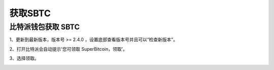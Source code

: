 获取SBTC
=============

比特派钱包获取 SBTC
------------------------

1、更新到最新版本，版本号 >= 2.4.0 ，设置底部查看版本号并且可以“检查新版本”。

2、打开比特派会自动提示'您可领取 SuperBitcoin，领取'。

.. image:: ../img/Bitcoinsbtc.png
    :width: 320px
    :height: 520px
    :scale: 100%
    :align: center

3、选择领取。

.. image:: ../img/sbtcmess.png
    :width: 320px
    :height: 520px
    :scale: 100%
    :align: center











